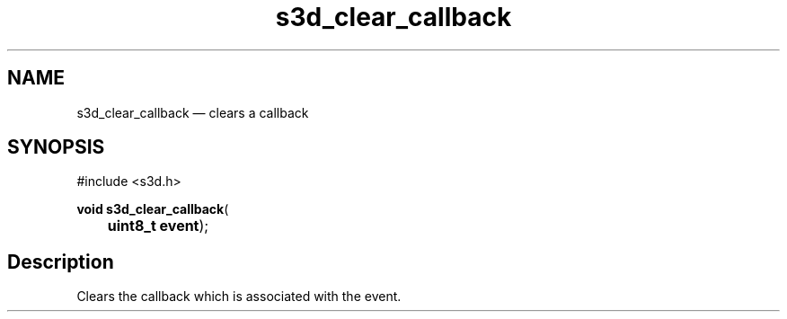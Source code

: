 .TH "s3d_clear_callback" "3" 
.SH "NAME" 
s3d_clear_callback \(em clears a callback 
.SH "SYNOPSIS" 
.PP 
.nf 
#include <s3d.h> 
.sp 1 
\fBvoid \fBs3d_clear_callback\fP\fR( 
\fB	uint8_t \fBevent\fR\fR); 
.fi 
.SH "Description" 
.PP 
Clears the callback which is associated with the event.          
.\" created by instant / docbook-to-man
